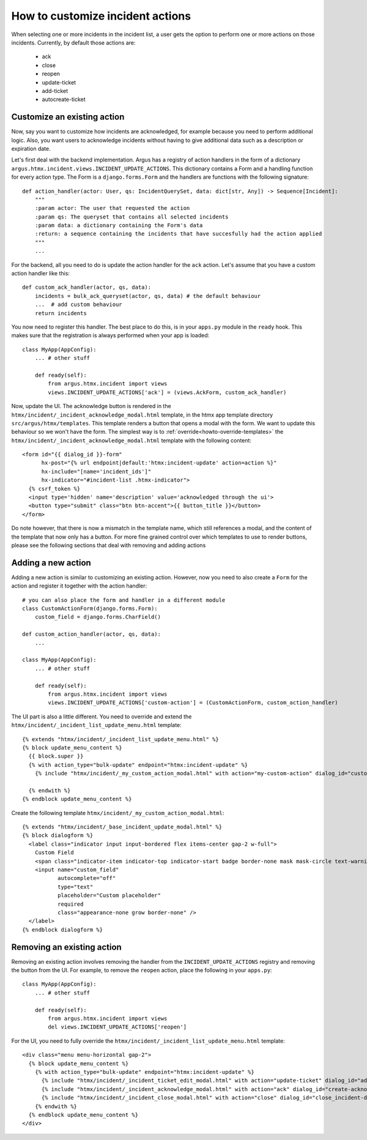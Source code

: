 ==================================
How to customize incident actions
==================================

When selecting one or more incidents in the incident list, a user gets the option to perform
one or more actions on those incidents. Currently, by default those actions are:

  * ack
  * close
  * reopen
  * update-ticket
  * add-ticket
  * autocreate-ticket

Customize an existing action
----------------------------

Now, say you want to customize how incidents are acknowledged, for example because you need
to perform additional logic. Also, you want users to acknowledge incidents without having to give
additional data such as a description or expiration date.

Let's first deal with the backend implementation. Argus has a registry of action handlers in the
form of a dictionary ``argus.htmx.incident.views.INCIDENT_UPDATE_ACTIONS``. This dictionary
contains a Form and a handling function for every action type. The Form is a ``django.forms.Form``
and the handlers are functions with the following signature::

  def action_handler(actor: User, qs: IncidentQuerySet, data: dict[str, Any]) -> Sequence[Incident]:
      """
      :param actor: The user that requested the action
      :param qs: The queryset that contains all selected incidents
      :param data: a dictionary containing the Form's data
      :return: a sequence containing the incidents that have succesfully had the action applied
      """
      ...

For the backend, all you need to do is update the action handler for the ``ack`` action. Let's
assume that you have a custom action handler like this::

  def custom_ack_handler(actor, qs, data):
      incidents = bulk_ack_queryset(actor, qs, data) # the default behaviour
      ...  # add custom behaviour
      return incidents

You now need to register this handler. The best place to do this, is in your ``apps.py`` module in
the ``ready`` hook. This makes sure that the registration is always performed when your app is
loaded::

  class MyApp(AppConfig):
      ... # other stuff

      def ready(self):
          from argus.htmx.incident import views
          views.INCIDENT_UPDATE_ACTIONS['ack'] = (views.AckForm, custom_ack_handler)


Now, update the UI. The acknowledge button is rendered in the
``htmx/incident/_incident_acknowledge_modal.html`` template, in the htmx app template directory
``src/argus/htmx/templates``. This template renders a button that opens a modal with the form.
We want to update this behaviour so we won't have the form. The simplest way is to
:ref:`override<howto-override-templates>` the ``htmx/incident/_incident_acknowledge_modal.html``
template with the following content::

  <form id="{{ dialog_id }}-form"
        hx-post="{% url endpoint|default:'htmx:incident-update' action=action %}"
        hx-include="[name='incident_ids']"
        hx-indicator="#incident-list .htmx-indicator">
    {% csrf_token %}
    <input type='hidden' name='description' value='acknowledged through the ui'>
    <button type="submit" class="btn btn-accent">{{ button_title }}</button>
  </form>

Do note however, that there is now a mismatch in the template name, which still references a modal,
and the content of the template that now only has a button. For more fine grained control over
which templates to use to render buttons, please see the following sections that deal with removing
and adding actions

Adding a new action
-------------------

Adding a new action is similar to customizing an existing action. However, now you need to also
create a ``Form`` for the action and register it together with the action handler::

  # you can also place the form and handler in a different module
  class CustomActionForm(django.forms.Form):
      custom_field = django.forms.CharField()

  def custom_action_handler(actor, qs, data):
      ...

  class MyApp(AppConfig):
      ... # other stuff

      def ready(self):
          from argus.htmx.incident import views
          views.INCIDENT_UPDATE_ACTIONS['custom-action'] = (CustomActionForm, custom_action_handler)


The UI part is also a little different. You need to override and extend the
``htmx/incident/_incident_list_update_menu.html`` template::

  {% extends "htmx/incident/_incident_list_update_menu.html" %}
  {% block update_menu_content %}
    {{ block.super }}
    {% with action_type="bulk-update" endpoint="htmx:incident-update" %}
      {% include "htmx/incident/_my_custom_action_modal.html" with action="my-custom-action" dialog_id="custom-action-dialog" button_class="btn-accent" button_title="Custom Action" header=Do a custom action" explanation="Write an URL of an existing ticket, or nothing to remove existing ticket URLs" cancel_text="Cancel" submit_text="Submit" %}

    {% endwith %}
  {% endblock update_menu_content %}

Create the following template ``htmx/incident/_my_custom_action_modal.html``::

  {% extends "htmx/incident/_base_incident_update_modal.html" %}
  {% block dialogform %}
    <label class="indicator input input-bordered flex items-center gap-2 w-full">
      Custom Field
      <span class="indicator-item indicator-top indicator-start badge border-none mask mask-circle text-warning text-base">＊</span>
      <input name="custom_field"
             autocomplete="off"
             type="text"
             placeholder="Custom placeholder"
             required
             class="appearance-none grow border-none" />
    </label>
  {% endblock dialogform %}


Removing an existing action
---------------------------

Removing an existing action involves removing the handler from the ``INCIDENT_UPDATE_ACTIONS``
registry and removing the button from the UI. For example, to remove the ``reopen`` action, place the
following in your ``apps.py``::

  class MyApp(AppConfig):
      ... # other stuff

      def ready(self):
          from argus.htmx.incident import views
          del views.INCIDENT_UPDATE_ACTIONS['reopen']

For the UI, you need to fully override the ``htmx/incident/_incident_list_update_menu.html``
template::

  <div class="menu menu-horizontal gap-2">
    {% block update_menu_content %}
      {% with action_type="bulk-update" endpoint="htmx:incident-update" %}
        {% include "htmx/incident/_incident_ticket_edit_modal.html" with action="update-ticket" dialog_id="add-ticket-dialog" button_class="btn-accent" button_title="Change ticket" header="Update ticket URL" explanation="Write an URL of an existing ticket, or nothing to remove existing ticket URLs" cancel_text="Cancel" submit_text="Submit" %}
        {% include "htmx/incident/_incident_acknowledge_modal.html" with action="ack" dialog_id="create-acknowledgment-dialog" button_class="btn-accent" button_title="Acknowledge" header="Submit acknowledgment" explanation="Write a message describing why these incidents were acknowledged" cancel_text="Cancel" submit_text="Submit" %}
        {% include "htmx/incident/_incident_close_modal.html" with action="close" dialog_id="close_incident-dialog" button_class="btn-accent" button_title="Close" header="Manually close incidents" explanation="Write a message describing why these incidents were manually closed" cancel_text="Cancel" submit_text="Close now" %}
      {% endwith %}
    {% endblock update_menu_content %}
  </div>
